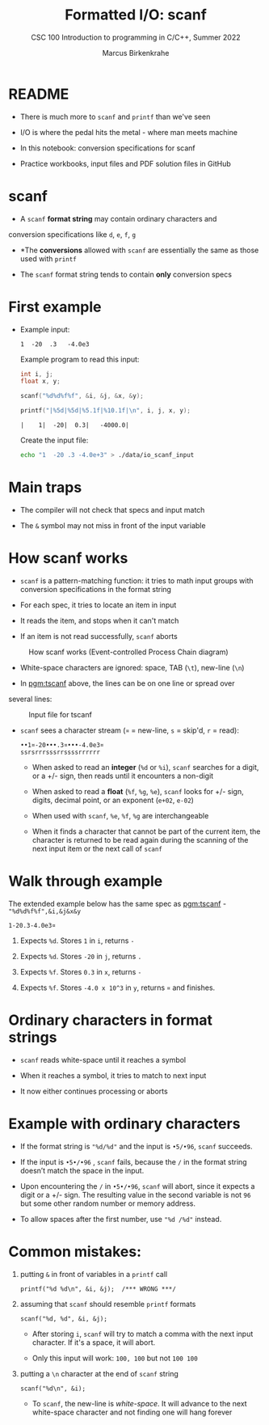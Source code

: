 #+TITLE:Formatted I/O: scanf
#+AUTHOR:Marcus Birkenkrahe
#+Source: KN King C Programming
#+SUBTITLE:CSC 100 Introduction to programming in C/C++, Summer 2022
#+STARTUP: overview hideblocks indent
#+OPTIONS: toc:1 num:1 ^:nil
#+PROPERTY: header-args:C :main yes :includes <stdio.h>
#+PROPERTY: header-args:C :exports both :comments both
* README

- There is much more to ~scanf~ and ~printf~ than we've seen

- I/O is where the pedal hits the metal - where man meets machine

- In this notebook: conversion specifications for scanf

- Practice workbooks, input files and PDF solution files in GitHub

* scanf

- A ~scanf~ *format string* may contain ordinary characters and
conversion specifications like ~d~, ~e~, ~f~, ~g~

- *The *conversions* allowed with ~scanf~ are essentially the same as
  those used with ~printf~

- The ~scanf~ format string tends to contain *only* conversion specs

* First example

- Example input:
  #+begin_example
  1  -20  .3   -4.0e3
  #+end_example

  Example program to read this input:
  #+name: pgm:tscanf
  #+begin_src C :cmdline < ./data/io_scanf_input :results output
    int i, j;
    float x, y;

    scanf("%d%d%f%f", &i, &j, &x, &y);

    printf("|%5d|%5d|%5.1f|%10.1f|\n", i, j, x, y);
  #+end_src

  #+RESULTS: pgm:tscanf
  : |    1|  -20|  0.3|   -4000.0|

  Create the input file:
  #+name: pgm:io_scanf_input
  #+begin_src bash :results silent
    echo "1  -20 .3 -4.0e+3" > ./data/io_scanf_input
  #+end_src

* Main traps

- The compiler will not check that specs and input match

- The ~&~ symbol may not miss in front of the input variable

* How scanf works

- ~scanf~ is a pattern-matching function: it tries to math input groups
  with conversion specifications in the format string

- For each spec, it tries to locate an item in input

- It reads the item, and stops when it can't match

- If an item is not read successfully, ~scanf~ aborts

#+caption: How scanf works (Event-controlled Process Chain diagram)
#+attr_html: :width 400px
[[./img/scanf.png]]

- White-space characters are ignored: space, TAB (~\t~), new-line (~\n~)

- In [[pgm:tscanf]] above, the lines can be on one line or spread over
several lines:

#+caption: Input file for tscanf
#+attr_html: :width 300px
[[./img/input.png]]

- ~scanf~ sees a character stream (~¤~ = new-line, ~s~ = skip'd, ~r~ = read):

  #+begin_example
  ••1¤-20•••.3¤•••-4.0e3¤
  ssrsrrrsssrrssssrrrrrr
  #+end_example

  - When asked to read an *integer* (~%d~ or ~%i~), ~scanf~ searches for a
    digit, or a +/- sign, then reads until it encounters a non-digit

  - When asked to read a *float* (~%f~, ~%g~, ~%e~), ~scanf~ looks for +/- sign,
    digits, decimal point, or an exponent (~e+02~, ~e-02~)

  - When used with ~scanf~, ~%e~, ~%f~, ~%g~ are interchangeable

  - When it finds a character that cannot be part of the current item,
    the character is returned to be read again during the scanning of
    the next input item or the next call of ~scanf~

* Walk through example

The extended example below has the same spec as [[pgm:tscanf]] -
~"%d%d%f%f",&i,&j&x&y~

#+name: ex:sampleInput
#+begin_example
  1-20.3-4.0e3¤
#+end_example

1) Expects ~%d~. Stores ~1~ in ~i~, returns ~-~

2) Expects ~%d~. Stores ~-20~ in ~j~, returns ~.~

3) Expects ~%f~. Stores ~0.3~ in ~x~, returns ~-~

4) Expects ~%f~. Stores ~-4.0 x 10^3~ in ~y~, returns ~¤~ and finishes.

* Ordinary characters in format strings

- ~scanf~ reads white-space until it reaches a symbol

- When it reaches a symbol, it tries to match to next input

- It now either continues processing or aborts

* Example with ordinary characters

- If the format string is ~"%d/%d"~ and the input is ~•5/•96~, ~scanf~
  succeeds.

- If the input is ~•5•/•96~ , ~scanf~ fails, because the ~/~ in the format
  string doesn’t match the space in the input.

- Upon encountering the ~/~ in ~•5•/•96~, ~scanf~ will abort, since it
  expects a digit or a +/- sign. The resulting value in the second
  variable is not ~96~ but some other random number or memory address.

- To allow spaces after the first number, use ~"%d /%d"~ instead.

* Common mistakes:

1. putting ~&~ in front of variables in a ~printf~ call

   #+name: pointer
   #+begin_example
    printf("%d %d\n", &i, &j);  /*** WRONG ***/
   #+end_example

2. assuming that ~scanf~ should resemble ~printf~ formats

   #+name: notPrintf
   #+begin_example
    scanf("%d, %d", &i, &j);
   #+end_example

   - After storing ~i~, ~scanf~ will try to match a comma with the
     next input character. If it's a space, it will abort.

   - Only this input will work: ~100, 100~ but not ~100 100~

3. putting a ~\n~ character at the end of ~scanf~ string

   #+name: noNewline
   #+begin_example
    scanf("%d\n", &i);
   #+end_example

   - To ~scanf~, the new-line is /white-space/. It will advance to the
     next white-space character and not finding one will hang forever

